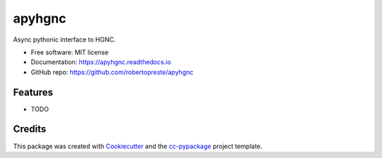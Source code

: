 =======
apyhgnc
=======


.. image:: https://img.shields.io/pypi/v/apyhgnc.svg
        :target: https://pypi.python.org/pypi/apyhgnc

.. image:: https://www.repostatus.org/badges/latest/wip.svg
    :alt: Project Status: WIP – Initial development is in progress, but there has not yet been a stable, usable release suitable for the public.
    :target: https://www.repostatus.org/#wip

.. image:: https://travis-ci.com/travis/robertopreste/apyhgnc.svg?branch=master
        :target: https://travis-ci.com/robertopreste/apyhgnc

.. image:: https://circleci.com/gh/robertopreste/apyhgnc.svg?style=svg
        :target: https://circleci.com/gh/robertopreste/apyhgnc

.. image:: https://codecov.io/gh/robertopreste/apyhgnc/branch/master/graph/badge.svg
    :target: https://codecov.io/gh/robertopreste/apyhgnc

.. image:: https://readthedocs.org/projects/apyhgnc/badge/?version=latest
        :target: https://apyhgnc.readthedocs.io/en/latest/?badge=latest
        :alt: Documentation Status


.. image:: https://pyup.io/repos/github/robertopreste/apyhgnc/shield.svg
     :target: https://pyup.io/repos/github/robertopreste/apyhgnc/
     :alt: Updates

.. image:: https://pyup.io/repos/github/robertopreste/apyhgnc/python-3-shield.svg
     :target: https://pyup.io/repos/github/robertopreste/apyhgnc/
     :alt: Python 3



.. image:: https://pepy.tech/badge/apyhgnc
    :target: https://pepy.tech/project/apyhgnc
    :alt: Downloads


Async pythonic interface to HGNC.


* Free software: MIT license
* Documentation: https://apyhgnc.readthedocs.io
* GitHub repo: https://github.com/robertopreste/apyhgnc


Features
--------

* TODO

Credits
-------

This package was created with Cookiecutter_ and the `cc-pypackage`_ project template.

.. _Cookiecutter: https://github.com/audreyr/cookiecutter
.. _`cc-pypackage`: https://github.com/robertopreste/cc-pypackage
